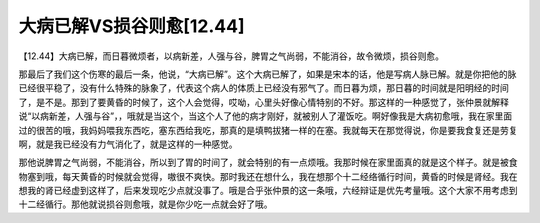 大病已解VS损谷则愈[12.44]
===========================

【12.44】大病已解，而日暮微烦者，以病新差，人强与谷，脾胃之气尚弱，不能消谷，故令微烦，损谷则愈。

那最后了我们这个伤寒的最后一条，他说，“大病已解”。这个大病已解了，如果是宋本的话，他是写病人脉已解。就是你把他的脉已经很平稳了，没有什么特殊的脉象了，代表这个病人的体质上已经没有邪气了。而日暮为烦，那日暮的时间就是阳明经的时间了，是不是。那到了要黄昏的时候了，这个人会觉得，哎呦，心里头好像心情特别的不好。那这样的一种感觉了，张仲景就解释说“以病新差，人强与谷”，，哦就是当这个，当这个人了他的病才刚好，就被别人了灌饭吃。啊好像我是大病初愈哦，我在家里面过的很苦的哦，我妈妈喂我东西吃，塞东西给我吃，那真的是填鸭拔猪一样的在塞。我就每天在那觉得说，你是要我食复还是劳复啊，就是我已经没有力气消化了，就是这样的一种感觉。

那他说脾胃之气尚弱，不能消谷，所以到了胃的时间了，就会特别的有一点烦哦。我那时候在家里面真的就是这个样子。就是被食物塞到哦，每天黄昏的时候就会觉得，嗷很不爽快。那时我还在想什么，我在想那个十二经络循行时间，黄昏的时候是肾经。我在想我的肾已经虚到这样了，后来发现吃少点就没事了。哦是合乎张仲景的这一条哦，六经辩证是优先考量哦。这个大家不用考虑到十二经循行。那他就说损谷则愈哦，就是你少吃一点就会好了哦。
